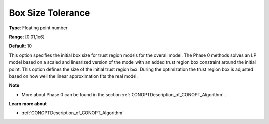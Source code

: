 .. _CONOPT_Advanced_-_Box_Size_Tolerance:

Box Size Tolerance
==================



**Type**:	Floating point number	

**Range**:	[0.01,1e6]

**Default**:	10	



This option specifies the initial box size for trust region models for the overall model. The Phase 0 methods solves an LP model based on a scaled and linearized version of the model with an added trust region box constraint around the initial point. This option defines the size of the initial trust region box. During the optimization the trust region box is adjusted based on how well the linear approximation fits the real model.



**Note** 

*	More about Phase 0 can be found in the section :ref:`CONOPTDescription_of_CONOPT_Algorithm` .




**Learn more about** 

*	:ref:`CONOPTDescription_of_CONOPT_Algorithm` 



